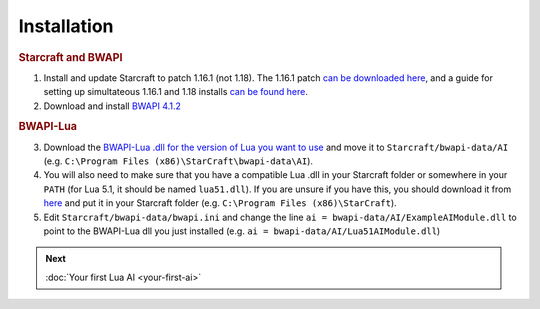 Installation
============

.. rubric:: Starcraft and BWAPI

1. Install and update Starcraft to patch 1.16.1 (not 1.18). The 1.16.1 patch `can be downloaded here <http://ftp.blizzard.com/pub/starcraft/patches/PC/SC-1161.exe>`__, and a guide for setting up simultateous 1.16.1 and 1.18 installs `can be found here <https://iccup.com/en/starcraft/sc_start.html>`__.
2. Download and install `BWAPI 4.1.2 <https://github.com/bwapi/bwapi/releases/tag/v4.1.2>`__

.. rubric:: BWAPI-Lua

3. Download the `BWAPI-Lua .dll for the version of Lua you want to use <https://github.com/squeek502/BWAPI-Lua/releases>`__ and move it to ``Starcraft/bwapi-data/AI`` (e.g. ``C:\Program Files (x86)\StarCraft\bwapi-data\AI``).
4. You will also need to make sure that you have a compatible Lua .dll in your Starcraft folder or somewhere in your ``PATH`` (for Lua 5.1, it should be named ``lua51.dll``). If you are unsure if you have this, you should download it from `here <https://github.com/squeek502/BWAPI-Lua/releases>`__ and put it in your Starcraft folder (e.g. ``C:\Program Files (x86)\StarCraft``).
5. Edit ``Starcraft/bwapi-data/bwapi.ini`` and change the line ``ai = bwapi-data/AI/ExampleAIModule.dll`` to point to the BWAPI-Lua dll you just installed (e.g. ``ai = bwapi-data/AI/Lua51AIModule.dll``)

.. admonition:: Next

   :doc:`Your first Lua AI <your-first-ai>`
